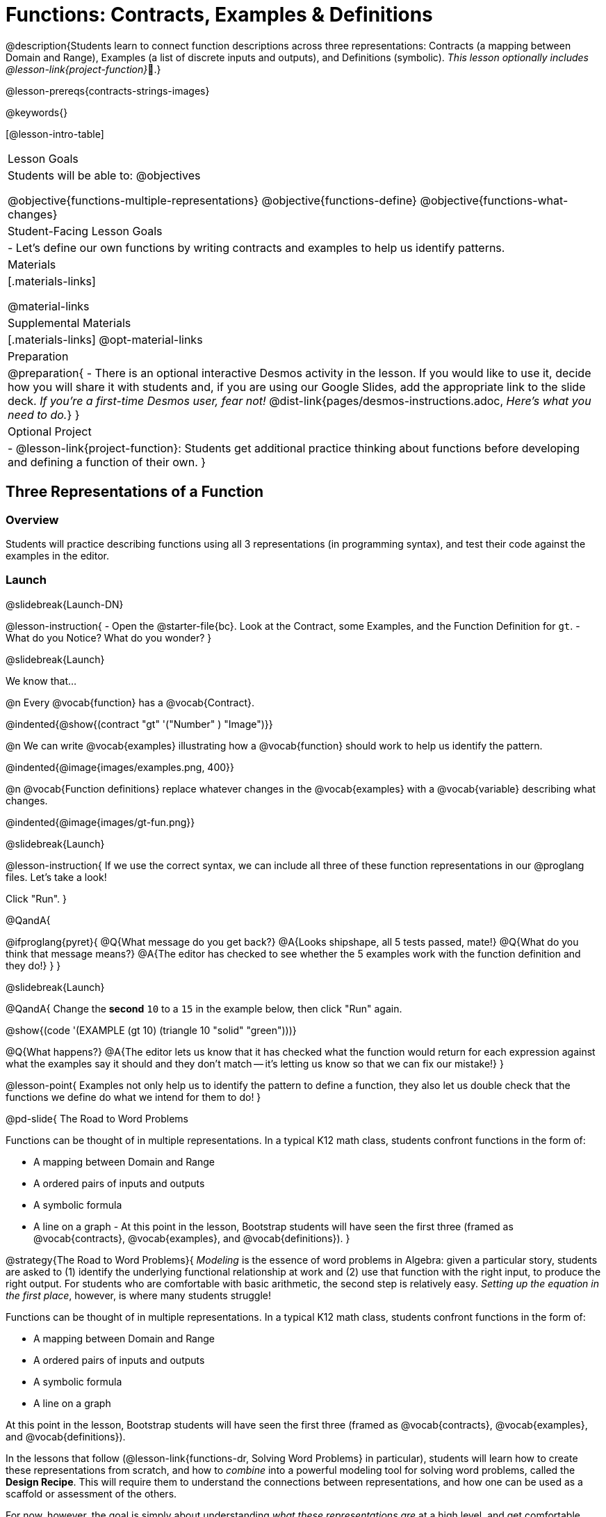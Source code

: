 = Functions: Contracts, Examples & Definitions

@description{Students learn to connect function descriptions across three representations: Contracts (a mapping between Domain and Range), Examples (a list of discrete inputs and outputs), and Definitions (symbolic). _This lesson optionally includes @lesson-link{project-function}_🎨.}

@lesson-prereqs{contracts-strings-images}

@keywords{}

[@lesson-intro-table]
|===

| Lesson Goals
| Students will be able to:
@objectives

@objective{functions-multiple-representations}
@objective{functions-define}
@objective{functions-what-changes}

| Student-Facing Lesson Goals
|

- Let's define our own functions by writing contracts and examples to help us identify patterns.

| Materials
|[.materials-links]


@material-links

| Supplemental Materials
|[.materials-links]
@opt-material-links


|Preparation
| 
@preparation{
- There is an optional interactive Desmos activity in the lesson. If you would like to use it, decide how you will share it with students and, if you are using our Google Slides, add the appropriate link to the slide deck. _If you're a first-time Desmos user, fear not!_ @dist-link{pages/desmos-instructions.adoc, _Here's what you need to do._}
}

| Optional Project
|
- @lesson-link{project-function}: Students get additional practice thinking about functions before developing and defining a function of their own.
}

|===

== Three Representations of a Function

=== Overview
Students will practice describing functions using all 3 representations (in programming syntax), and test their code against the examples in the editor.

=== Launch
@slidebreak{Launch-DN}

@lesson-instruction{
- Open the @starter-file{bc}. Look at the Contract, some Examples, and the Function Definition for `gt`.
- What do you Notice? What do you wonder?
}

@slidebreak{Launch}

We know that...

@n Every @vocab{function} has a @vocab{Contract}.

@indented{@show{(contract "gt" '("Number" ) "Image")}}

@n We can write @vocab{examples} illustrating how a @vocab{function} should work to help us identify the pattern.

@indented{@image{images/examples.png, 400}}

@n @vocab{Function definitions} replace whatever changes in the @vocab{examples} with a @vocab{variable} describing what changes.

@indented{@image{images/gt-fun.png}}

@slidebreak{Launch}

@lesson-instruction{
If we use the correct syntax, we can include all three of these function representations in our @proglang files. Let's take a look!

Click "Run".
}

@QandA{

@ifproglang{pyret}{ 
@Q{What message do you get back?}
@A{Looks shipshape, all 5 tests passed, mate!}
@Q{What do you think that message means?}
@A{The editor has checked to see whether the 5 examples work with the function definition and they do!}
}
}

@slidebreak{Launch}

@QandA{
Change the *second* `10` to a `15` in the example below, then click "Run" again.

@show{(code '(EXAMPLE (gt 10) (triangle 10 "solid" "green")))}

@Q{What happens?}
@A{The editor lets us know that it has checked what the function would return for each expression against what the examples say it should and they don't match -- it's letting us know so that we can fix our mistake!}
}

@lesson-point{
Examples not only help us to identify the pattern to define a function, they also let us double check that the functions we define do what we intend for them to do!
}

@pd-slide{
The Road to Word Problems

Functions can be thought of in multiple representations. In a typical K12 math class, students confront functions in the form of:

- A mapping between Domain and Range
- A ordered pairs of inputs and outputs
- A symbolic formula
- A line on a graph
- 
At this point in the lesson, Bootstrap students will have seen the first three (framed as @vocab{contracts}, @vocab{examples}, and @vocab{definitions}).
}

@strategy{The Road to Word Problems}{
_Modeling_ is the essence of word problems in Algebra: given a particular story, students are asked to (1) identify the underlying functional relationship at work and (2) use that function with the right input, to produce the right output. For students who are comfortable with basic arithmetic, the second step is relatively easy. _Setting up the equation in the first place_, however, is where many students struggle!

Functions can be thought of in multiple representations. In a typical K12 math class, students confront functions in the form of:

- A mapping between Domain and Range
- A ordered pairs of inputs and outputs
- A symbolic formula
- A line on a graph

At this point in the lesson, Bootstrap students will have seen the first three (framed as @vocab{contracts}, @vocab{examples}, and @vocab{definitions}).

In the lessons that follow (@lesson-link{functions-dr, Solving Word Problems} in particular), students will learn how to create these representations from scratch, and how to _combine_  into a powerful modeling tool for solving word problems, called the *Design Recipe*. This will require them to understand the connections between representations, and how one can be used as a scaffold or assessment of the others.

For now, however, the goal is simply about understanding _what these representations are_ at a high level, and get comfortable matching them.

}

=== Investigate
@slidebreak{Investigate}

@lesson-instruction{
Think about these three representations of functions by completing:

- @printable-exercise{match-examples-contracts.adoc}
- @printable-exercise{match-examples-definitions.adoc}
- @printable-exercise{create-contracts-examples.adoc}
}

@teacher{There are many more materials for students to work with in the Additional Practice section at the end of the lesson, including a Desmos card sort!}

=== Synthesize
@slidebreak{Synthesize}

@QandA{
@Q{What strategies did you use to match the @vocab{examples} with the @vocab{contracts}?}
@A{For the Domain, look at `f()` in the examples and identify the data types of the comma-separated arguments inside the parentheses}
@A{For the Range, look at what comes after `is` in the examples and identify the data type}

@Q{What strategies did you use to match the @vocab{examples} with the @vocab{function definitions}?}
@A{From the examples, identify:
  * the Function name
  * the position of the argument that changes
}
}

== Defining bc and Other Functions

=== Overview
Using `gt` as an example, students will write the @vocab{Contract}, @vocab{examples}, and @vocab{definition} for several other @vocab{functions}.

=== Launch
@slidebreak{Launch}

@lesson-instruction{
- Turn to @printable-exercise{contracts-examples-definitions.adoc}
- On the top half of the page, you will see the Contract, examples, and function definition for `gt`.
- Circle what is changing and label it with the word `size`.
- Using `gt` as a model, complete the Contract, examples and function definition for `bc`.
- When you're done, type the Contract, Examples and Definition into the Definitions Area, click “Run”, and make sure all of the examples pass!
}

@teacher{
Check-in with students to gauge their confidence level. (Thumbs up? Thumbs to the side? Thumbs down?)... 

If they were given a word problem about another shape function, how confident are students that they could write

- the @vocab{Contract}
- @vocab{Examples} 
- the @vocab{Function Definition} 

}

=== Investigate
@slidebreak{Investigate}
@lesson-instruction{
- Complete @printable-exercise{contracts-examples-definitions-stars.adoc}.
- Complete @printable-exercise{contracts-examples-definitions-name.adoc}.
}

@teacher{
As students work, walk around the room and make sure that they are circling what changes in the @vocab{examples} and labeling it with a @vocab{variable} name that reflects what it represents.
}

=== Synthesize
@slidebreak{Synthesize}

@QandA{
@Q{How were each of the representations helpful?}
@A{The Contract tells the big picture.}
@A{The Examples are concrete, get into the specifics, and help us to identify what's changing.}
@A{The Definition is something we / the computer can use over and over again for many different inputs.}

@Q{Why is it important to write examples in our code?}
@A{So that we can confirm our code does what we want it to.}
@A{So that other people who come back to our code can see what we wanted it to do.}
}

== Additional Exercises
@slidebreak{Supplemental}

- @opt-starter-file{contractsDesmos}
- @opt-printable-exercise{examples-same-contracts1.adoc}
- @opt-printable-exercise{examples-same-contracts2.adoc}
- @opt-printable-exercise{match-examples-contracts2.adoc}
- @opt-printable-exercise{match-examples-contracts3.adoc}


